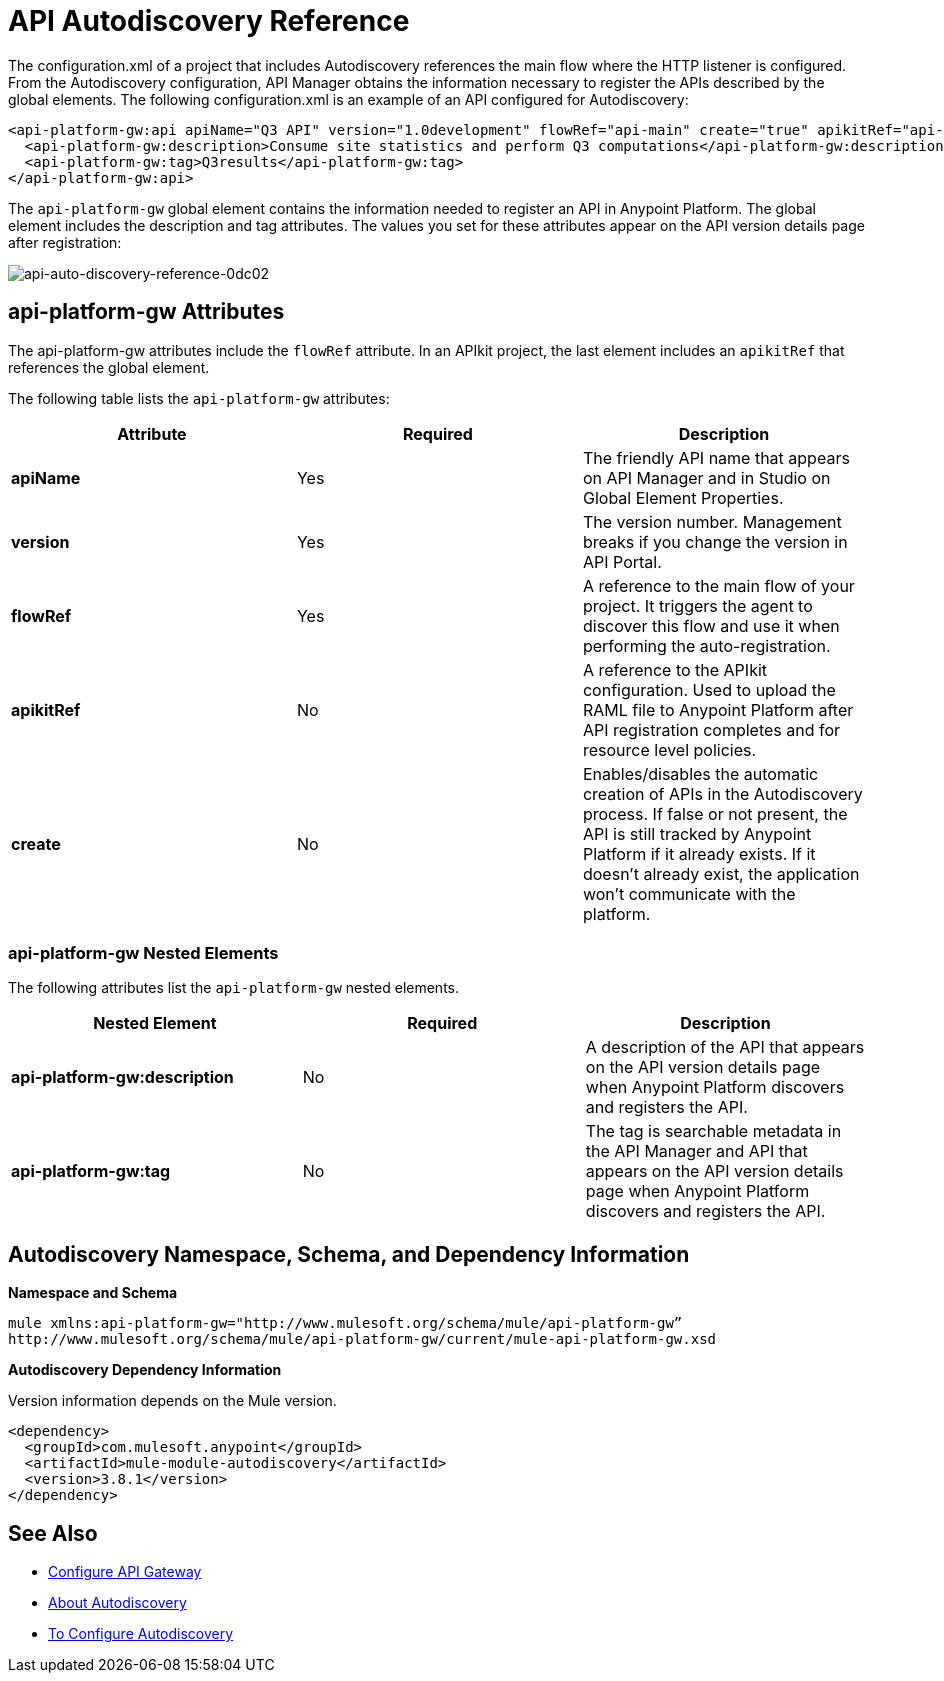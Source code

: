 = API Autodiscovery Reference
:keywords: autodiscovery, Autodiscovery namespace

The configuration.xml of a project that includes Autodiscovery references the main flow where the HTTP listener is configured. From the Autodiscovery configuration, API Manager obtains the information necessary to register the APIs described by the global elements. The following configuration.xml is an example of an API configured for Autodiscovery:

[source, xml, linenums]
----
<api-platform-gw:api apiName="Q3 API" version="1.0development" flowRef="api-main" create="true" apikitRef="api-config" doc:name="API Autodiscovery">
  <api-platform-gw:description>Consume site statistics and perform Q3 computations</api-platform-gw:description>
  <api-platform-gw:tag>Q3results</api-platform-gw:tag>
</api-platform-gw:api>
----

The `api-platform-gw` global element contains the information needed to register an API in Anypoint Platform. The global element includes the description and tag attributes. The values you set for these attributes appear on the API version details page after registration:

image::api-auto-discovery-reference-0dc02.png[api-auto-discovery-reference-0dc02]

== api-platform-gw Attributes

The api-platform-gw attributes include the `flowRef` attribute. In an APIkit project, the last element includes an `apikitRef` that references the global element.

The following table lists the `api-platform-gw` attributes:

[%header,cols="3*a"]
|===
|Attribute |Required |Description
|*apiName* |Yes |The friendly API name that appears on API Manager and in Studio on Global Element Properties.
|*version* |Yes |The version number. Management breaks if you change the version in API Portal.
|*flowRef* |Yes |A reference to the main flow of your project. It triggers the agent to discover this flow and use it when performing the auto-registration.
|*apikitRef* |No |A reference to the APIkit configuration. Used to upload the RAML file to Anypoint Platform after API registration completes and for resource level policies.
|*create* |No |Enables/disables the automatic creation of APIs in the Autodiscovery process. If false or not present, the API is still tracked by Anypoint Platform if it already exists. If it doesn't already exist, the application won't communicate with the platform.
|===

=== api-platform-gw Nested Elements

The following attributes list the `api-platform-gw` nested elements.

[%header,cols="34a,33a,33a"]
|===
|Nested Element |Required |Description
|*api-platform-gw:description* |No |A description of the API that appears on the API version details page when Anypoint Platform discovers and registers the API.
|*api-platform-gw:tag* |No |The tag is searchable metadata in the API Manager and API that appears on the API version details page when Anypoint Platform discovers and registers the API.
|===

== Autodiscovery Namespace, Schema, and Dependency Information

*Namespace and Schema*

----
mule xmlns:api-platform-gw="http://www.mulesoft.org/schema/mule/api-platform-gw”
http://www.mulesoft.org/schema/mule/api-platform-gw/current/mule-api-platform-gw.xsd
----

*Autodiscovery Dependency Information*

Version information depends on the Mule version.

----
<dependency>
  <groupId>com.mulesoft.anypoint</groupId>
  <artifactId>mule-module-autodiscovery</artifactId>
  <version>3.8.1</version>
</dependency>
----


== See Also

* link:/api-manager/v/1.x/configuring-an-api-gateway#configuring-your-production-api-gateway-for-integration-with-the-anypoint-platform[Configure API Gateway]
* link:/api-manager/v/1.x/api-auto-discovery[About Autodiscovery]
* link:/api-manager/v/1.x/configure-auto-discovery-task[To Configure Autodiscovery]

